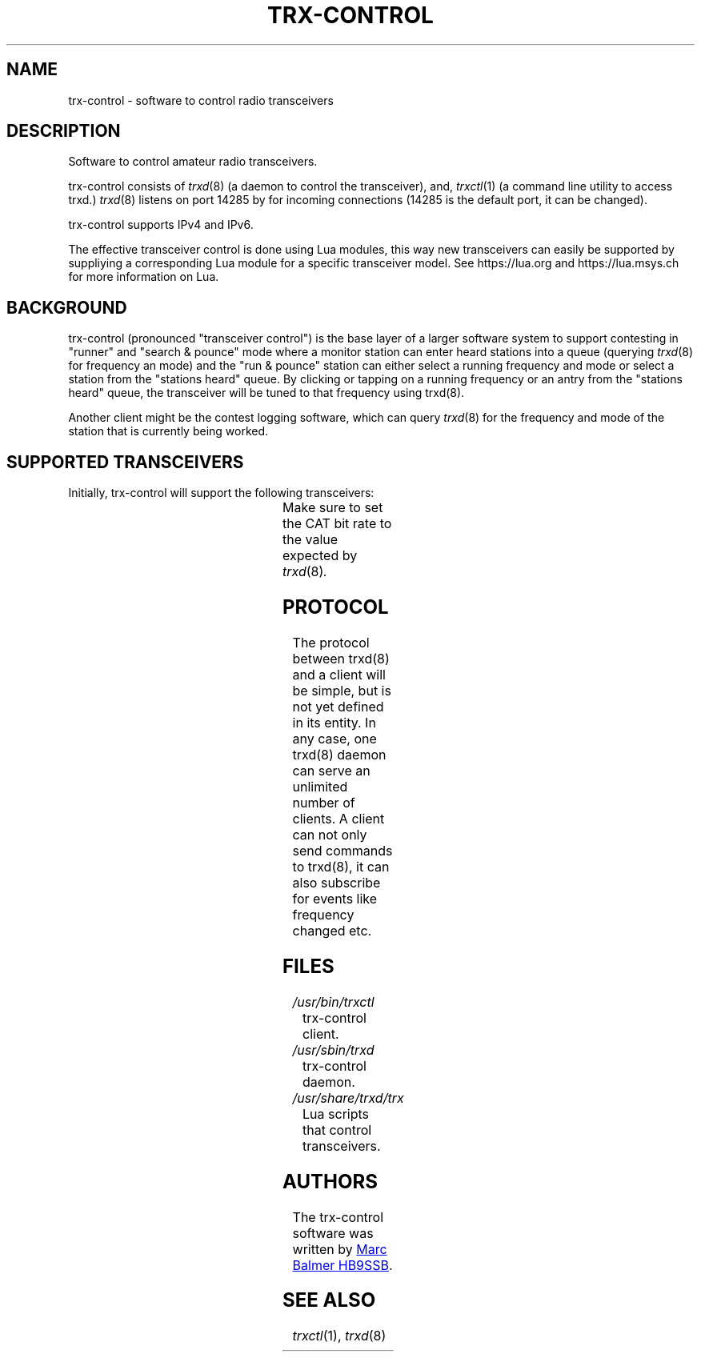 .\" Copyright (c) 2023 Marc Balmer HB9SSB
.\"
.\" Permission is hereby granted, free of charge, to any person obtaining a copy
.\" of this software and associated documentation files (the "Software"), to
.\" deal in the Software without restriction, including without limitation the
.\" rights to use, copy, modify, merge, publish, distribute, sublicense, and/or
.\" sell copies of the Software, and to permit persons to whom the Software is
.\" furnished to do so, subject to the following conditions:
.\"
.\" The above copyright notice and this permission notice shall be included in
.\" all copies or substantial portions of the Software.
.\"
.\" THE SOFTWARE IS PROVIDED "AS IS", WITHOUT WARRANTY OF ANY KIND, EXPRESS OR
.\" IMPLIED, INCLUDING BUT NOT LIMITED TO THE WARRANTIES OF MERCHANTABILITY,
.\" FITNESS FOR A PARTICULAR PURPOSE AND NONINFRINGEMENT. IN NO EVENT SHALL THE
.\" AUTHORS OR COPYRIGHT HOLDERS BE LIABLE FOR ANY CLAIM, DAMAGES OR OTHER
.\" LIABILITY, WHETHER IN AN ACTION OF CONTRACT, TORT OR OTHERWISE, ARISING
.\" FROM, OUT OF OR IN CONNECTION WITH THE SOFTWARE OR THE USE OR OTHER DEALINGS
.\" IN THE SOFTWARE.
.\"
.TH TRX-CONTROL 7 "11 September 2023" "trx-control"
.SH NAME
trx-control \- software to control radio transceivers
.SH DESCRIPTION
.
Software to control amateur radio transceivers.
.
.PP
trx-control consists of
.IR trxd (8)
(a daemon to control the transceiver), and,
.IR trxctl (1)
(a command line utility to access trxd.)
.
.
.IR trxd (8)
listens on port 14285 by for incoming connections
(14285 is the default port, it can be changed).
.
.PP
trx-control supports IPv4 and IPv6.
.
.PP
The effective transceiver control is done using Lua modules,
this way new transceivers can easily be supported by suppliying
a corresponding Lua module for a specific transceiver model.
See https://lua.org and https://lua.msys.ch for more information on Lua.
.
.
.SH "BACKGROUND"
.
trx-control (pronounced "transceiver control") is the base layer of a
larger software system to support contesting in "runner" and "search & pounce"
mode where a monitor station can enter heard stations into a queue (querying
.IR trxd (8)
for frequency an mode) and the "run & pounce" station
can either select a running frequency and mode or select a station
from the "stations heard" queue. By clicking or tapping on a
running frequency or an antry from the "stations heard" queue,
the transceiver will be tuned to that frequency using trxd(8).
.
.PP
Another client might be the contest logging software, which can
query
.IR trxd (8)
for the frequency and mode of the station that is currently being worked.
.
.
.SH "SUPPORTED TRANSCEIVERS"
.PP
Initially, trx-control will support the following transceivers:
.
.PP
.TS
l l l.
Manufacturor	Model	Driver	CAT Bit Rate
.T&
l l l.
_
HB9SSB	Dummy transceiver for testing purposes	dummy-trx	n/a
Yaesu	FT-710	yaesu-ft-710	38400
Yaesu	FT-897	yaesu-ft-897	38400
Yaesu	FT-817	yaesu-ft-817	38400
.TE
.
Make sure to set the CAT bit rate to the value expected by
.IR trxd (8) .
.
.
.SH "PROTOCOL"
.
The protocol between trxd(8) and a client will be simple, but
is not yet defined in its entity. In any case, one trxd(8)
daemon can serve an unlimited number of clients.  A client can
not only send commands to trxd(8), it can also subscribe for
events like frequency changed etc.
.
.
.SH FILES
.
.TP
.I /usr/bin/trxctl
trx-control client.
.
.
.TP
.I /usr/sbin/trxd
trx-control daemon.
.
.
.TP
.I /usr/share/trxd/trx
Lua scripts that control transceivers.
.
.
.SH AUTHORS
.
The trx-control software was written by
.MT marc\@msys.ch
Marc Balmer HB9SSB
.ME .
.
.
.SH "SEE ALSO"
.
.PP
.IR trxctl (1),
.IR trxd (8)
.
